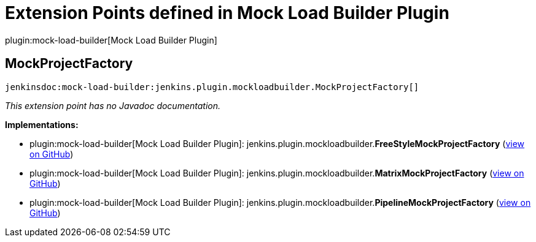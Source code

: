= Extension Points defined in Mock Load Builder Plugin

plugin:mock-load-builder[Mock Load Builder Plugin]

== MockProjectFactory
`jenkinsdoc:mock-load-builder:jenkins.plugin.mockloadbuilder.MockProjectFactory[]`

_This extension point has no Javadoc documentation._

**Implementations:**

* plugin:mock-load-builder[Mock Load Builder Plugin]: jenkins.+++<wbr/>+++plugin.+++<wbr/>+++mockloadbuilder.+++<wbr/>+++**FreeStyleMockProjectFactory** (link:https://github.com/jenkinsci/mock-load-builder-plugin/search?q=FreeStyleMockProjectFactory&type=Code[view on GitHub])
* plugin:mock-load-builder[Mock Load Builder Plugin]: jenkins.+++<wbr/>+++plugin.+++<wbr/>+++mockloadbuilder.+++<wbr/>+++**MatrixMockProjectFactory** (link:https://github.com/jenkinsci/mock-load-builder-plugin/search?q=MatrixMockProjectFactory&type=Code[view on GitHub])
* plugin:mock-load-builder[Mock Load Builder Plugin]: jenkins.+++<wbr/>+++plugin.+++<wbr/>+++mockloadbuilder.+++<wbr/>+++**PipelineMockProjectFactory** (link:https://github.com/jenkinsci/mock-load-builder-plugin/search?q=PipelineMockProjectFactory&type=Code[view on GitHub])

